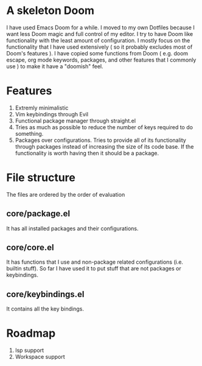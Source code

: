 * A skeleton Doom
  I have used Emacs Doom for a while. I moved to my own Dotfiles because I want less Doom magic and full control of my editor.
  I try to have Doom like functionality with the least amount of configuration. I mostly focus on the functionality that I have used extensively ( so it probably excludes most of Doom's features ).
  I have copied some functions from Doom ( e.g. doom escape, org mode keywords, packages, and other features that I commonly use ) to make it have a "doomish" feel.

* Features
  1. Extremly minimalistic
  2. Vim keybindings through Evil
  3. Functional package manager through straight.el
  4. Tries as much as possible to reduce the number of keys required to do something.
  5. Packages over configurations. Tries to provide all of its functionality through packages instead of increasing the size of its code base. If the functionality is worth having then it should be a package.

* File structure
 The files are ordered by the order of evaluation
** core/package.el
   It has all installed packages and their configurations.
** core/core.el
   It has functions that I use and non-package related configurations (i.e. builtin stuff). So far I have used it to put stuff that are not packages or keybindings.
** core/keybindings.el
   It contains all the key bindings.

* Roadmap
  1. lsp support
  2. Workspace support
 
